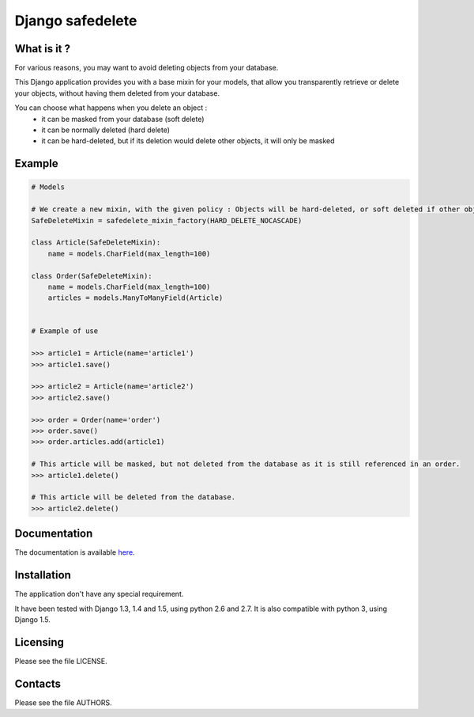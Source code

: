 =================
Django safedelete
=================


.. image:: https://travis-ci.org/makinacorpus/django-safedelete.png
    :target: https://travis-ci.org/makinacorpus/django-safedelete

.. image:: https://coveralls.io/repos/makinacorpus/django-safedelete/badge.png
    :target: https://coveralls.io/r/makinacorpus/django-safedelete


What is it ?
------------

For various reasons, you may want to avoid deleting objects from your database.

This Django application provides you with a base mixin for your models, that allow you transparently retrieve or delete your objects,
without having them deleted from your database.

You can choose what happens when you delete an object :
 - it can be masked from your database (soft delete)
 - it can be normally deleted (hard delete)
 - it can be hard-deleted, but if its deletion would delete other objects, it will only be masked


Example
-------

.. code:: python

    # Models

    # We create a new mixin, with the given policy : Objects will be hard-deleted, or soft deleted if other objects would have been deleted too.
    SafeDeleteMixin = safedelete_mixin_factory(HARD_DELETE_NOCASCADE)

    class Article(SafeDeleteMixin):
        name = models.CharField(max_length=100)

    class Order(SafeDeleteMixin):
        name = models.CharField(max_length=100)
        articles = models.ManyToManyField(Article)


    # Example of use

    >>> article1 = Article(name='article1')
    >>> article1.save()

    >>> article2 = Article(name='article2')
    >>> article2.save()

    >>> order = Order(name='order')
    >>> order.save()
    >>> order.articles.add(article1)

    # This article will be masked, but not deleted from the database as it is still referenced in an order.
    >>> article1.delete()

    # This article will be deleted from the database.
    >>> article2.delete()


Documentation
-------------

The documentation is available `here <http://django-safedelete.readthedocs.com>`_.


Installation
------------

The application don't have any special requirement.

It have been tested with Django 1.3, 1.4 and 1.5, using python 2.6 and 2.7.
It is also compatible with python 3, using Django 1.5.

Licensing
---------

Please see the file LICENSE.

Contacts
--------

Please see the file AUTHORS.

